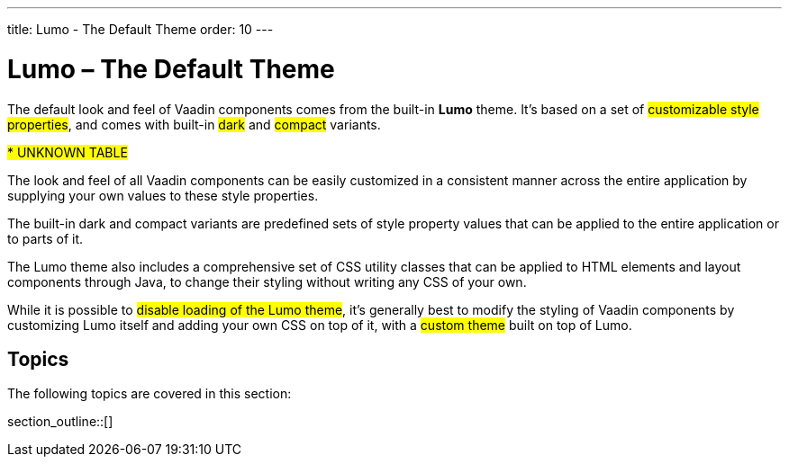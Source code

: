---
title: Lumo - The Default Theme
order: 10
---

= Lumo – The Default Theme

The default look and feel of Vaadin components comes from the built-in *Lumo* theme. It’s based on a set of #customizable style properties#, and comes with built-in #dark# and #compact# variants.

#*********** UNKNOWN TABLE#

The look and feel of all Vaadin components can be easily customized in a consistent manner across the entire application by supplying your own values to these style properties.

The built-in dark and compact variants are predefined sets of style property values that can be applied to the entire application or to parts of it.

The Lumo theme also includes a comprehensive set of CSS utility classes that can be applied to HTML elements and layout components through Java, to change their styling without writing any CSS of your own.

While it is possible to #disable loading of the Lumo theme#, it’s generally best to modify the styling of Vaadin components by customizing Lumo itself and adding your own CSS on top of it, with a #custom theme# built on top of Lumo.


== Topics

The following topics are covered in this section:

section_outline::[]

